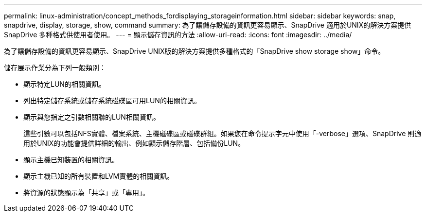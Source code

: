 ---
permalink: linux-administration/concept_methods_fordisplaying_storageinformation.html 
sidebar: sidebar 
keywords: snap, snapdrive, display, storage, show, command 
summary: 為了讓儲存設備的資訊更容易顯示、SnapDrive 適用於UNIX的解決方案提供SnapDrive 多種格式供使用者使用。 
---
= 顯示儲存資訊的方法
:allow-uri-read: 
:icons: font
:imagesdir: ../media/


[role="lead"]
為了讓儲存設備的資訊更容易顯示、SnapDrive UNIX版的解決方案提供多種格式的「SnapDrive show storage show」命令。

儲存展示作業分為下列一般類別：

* 顯示特定LUN的相關資訊。
* 列出特定儲存系統或儲存系統磁碟區可用LUN的相關資訊。
* 顯示與您指定之引數相關聯的LUN相關資訊。
+
這些引數可以包括NFS實體、檔案系統、主機磁碟區或磁碟群組。如果您在命令提示字元中使用「-verbose」選項、SnapDrive 則適用於UNIX的功能會提供詳細的輸出、例如顯示儲存階層、包括備份LUN。

* 顯示主機已知裝置的相關資訊。
* 顯示主機已知的所有裝置和LVM實體的相關資訊。
* 將資源的狀態顯示為「共享」或「專用」。

